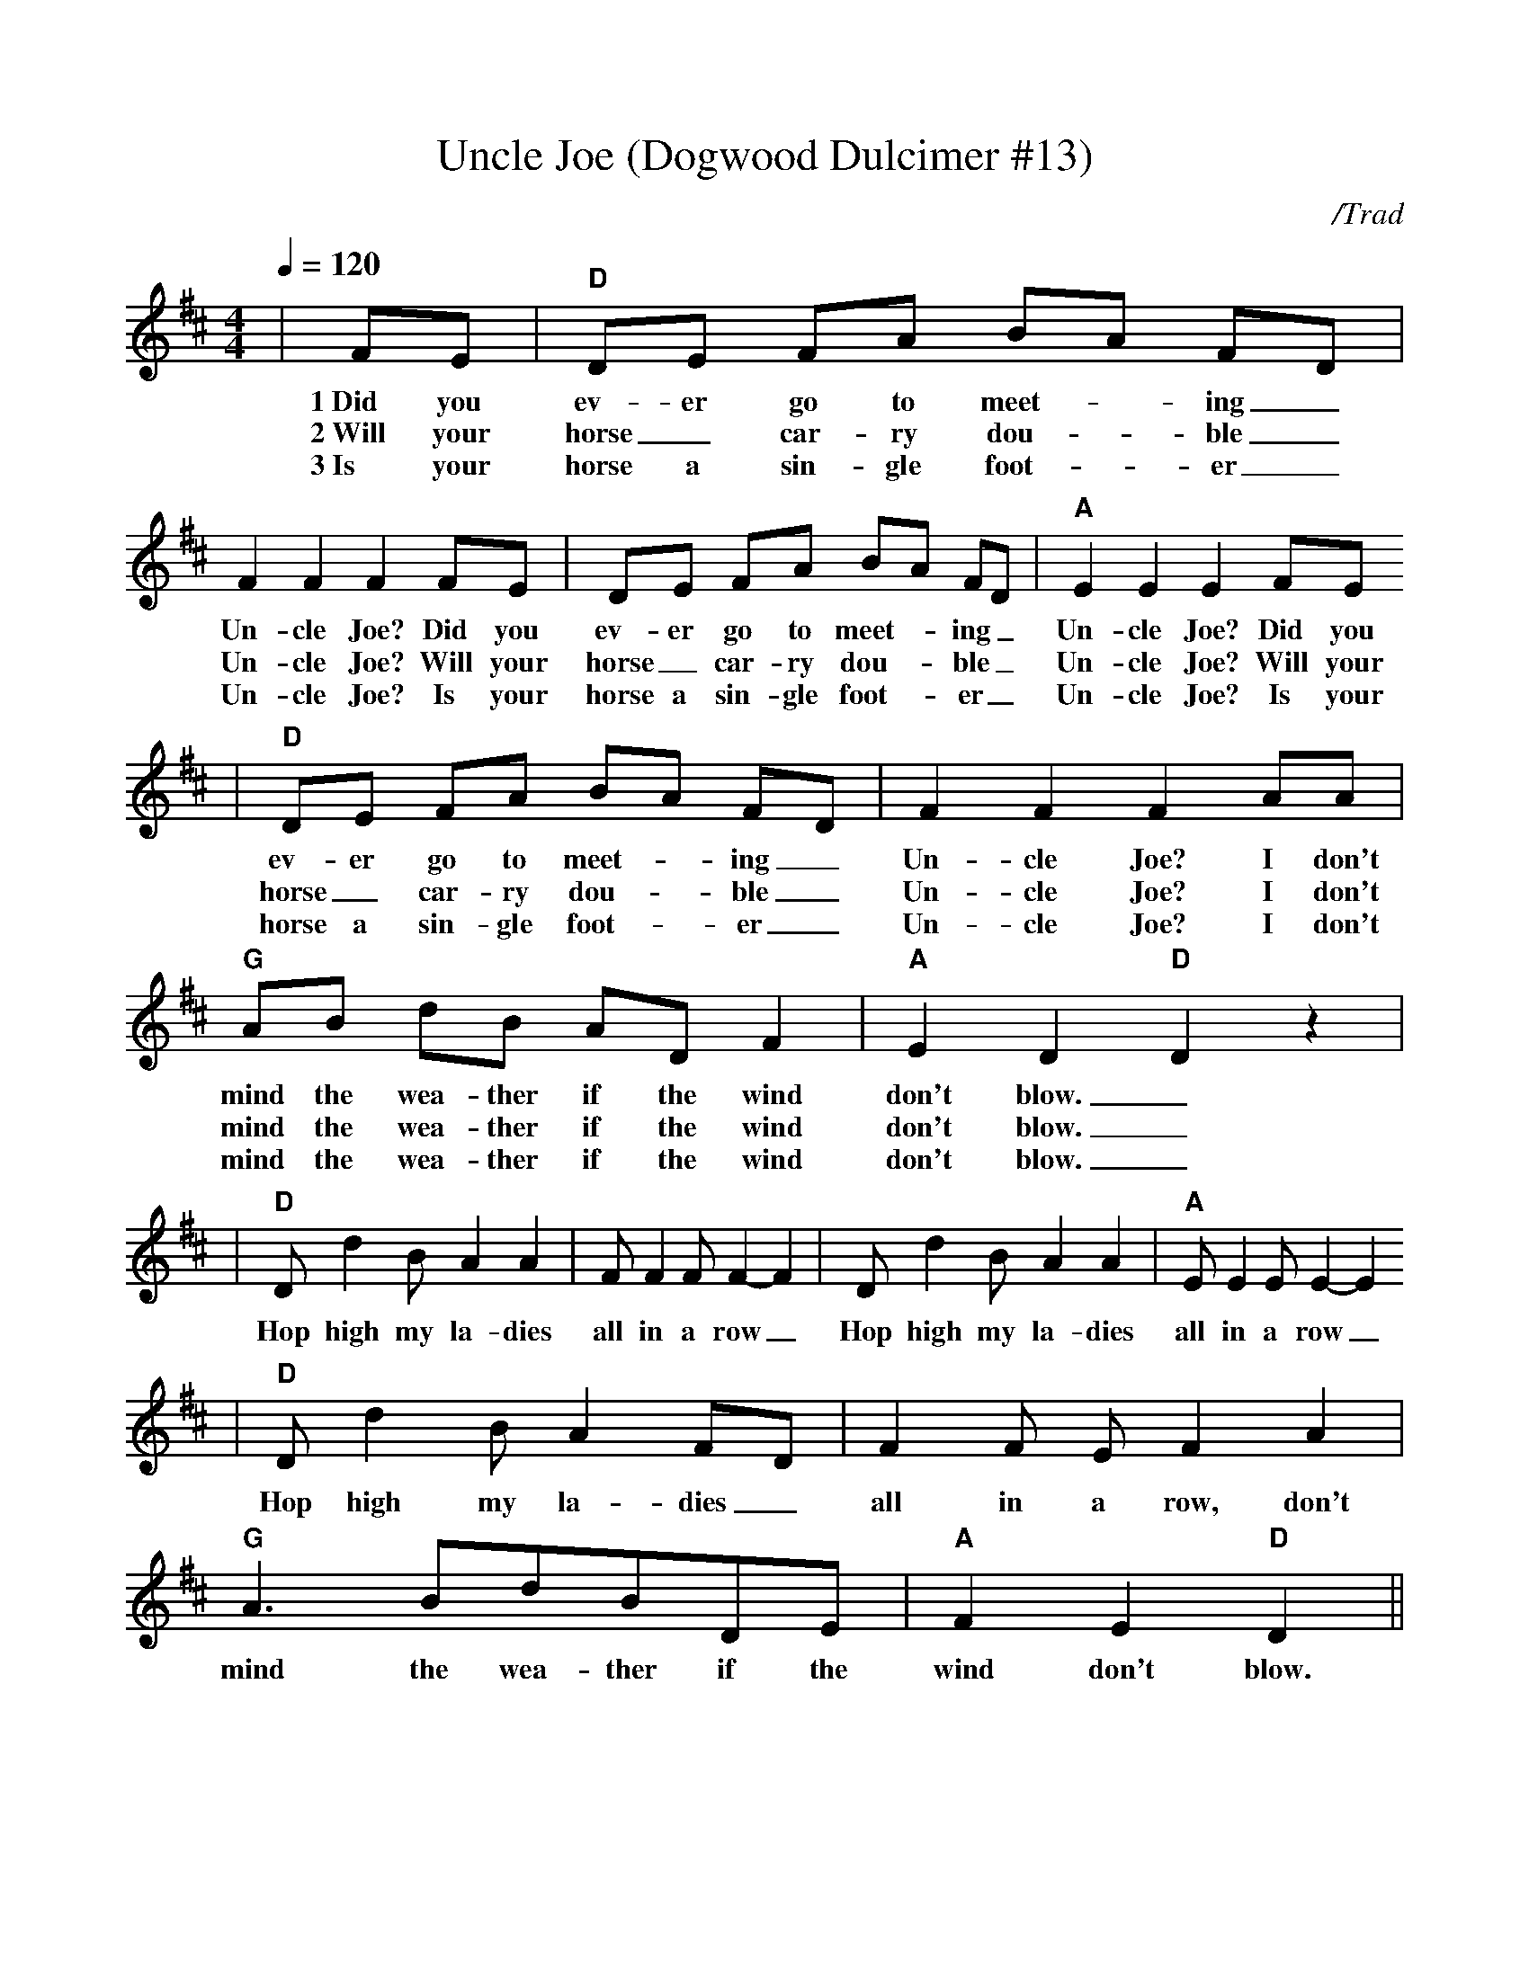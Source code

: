 X: 1
%%scale .90
T:Uncle Joe (Dogwood Dulcimer #13)
C:/Trad
M:4/4
L:1/8
Q:1/4=120
K:D
%%titlefont Times-Bold 14
%%gchordfont Helvetica-Bold 12.0
%%partsfont Times-Roman 11.0
%%vocalfont Times-Bold 13.0
%%wordsfont Times-Roman 12.0
%%StrTabFont Times-Bold 14.0
%%stretchstaff yes
|FE|"D"DE FA BA FD|F2 F2 F2 FE|DE FA BA FD|"A"E2 E2 E2 FE
w:1~Did you ev-er go to meet-_ing_ Un-cle Joe? Did you ev-er go to meet-_ing_ Un-cle Joe? Did you
w:2~Will your horse_ car-ry dou-_ble_ Un-cle Joe? Will your horse_ car-ry dou-_ble_ Un-cle Joe? Will your
w:3~Is your horse a sin-gle foot-_er_ Un-cle Joe? Is your horse a sin-gle foot-_er_ Un-cle Joe? Is your
|"D"DE FA BA FD|F2 F2 F2 AA|"G"AB dB AD F2|"A"E2 D2 "D"D2 z2|
w:ev-er go to meet-_ing_ Un-cle Joe? I don't mind the wea-ther if the wind don't blow.__
w:horse_ car-ry dou-_ble_ Un-cle Joe? I don't mind the wea-ther if the wind don't blow.__
w:horse a sin-gle foot-_er_ Un-cle Joe? I don't mind the wea-ther if the wind don't blow.__
|"D"D d2 B A2 A2|F F2 F F2-F2|D d2 B A2 A2|"A"E E2 E E2-E2
w:Hop high my la-dies all in a row_ Hop high my la-dies all in a row_
|"D"D d2 B A2 FD|F2 F E F2 A2|"G"A3 BdBDE|"A"F2 E2 "D"D2||
w:Hop high my la-dies_ all in a row, don't mind the wea-ther if the wind don't blow.
